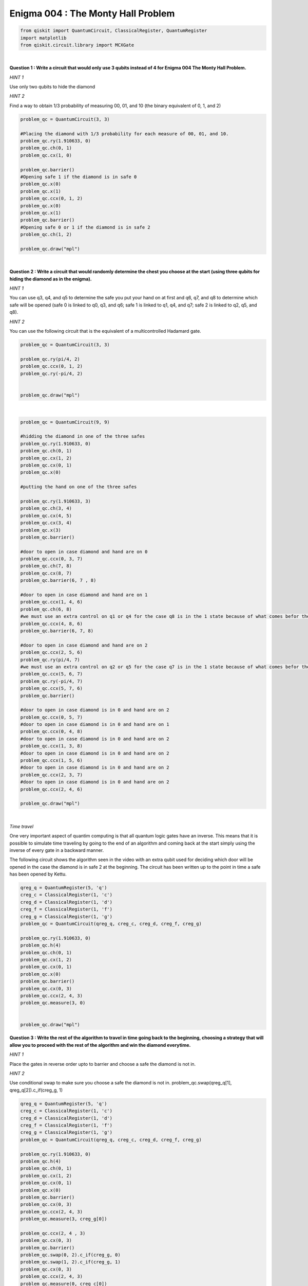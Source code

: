 ===================================
Enigma 004 : The Monty Hall Problem
===================================

.. |uncheck| raw:: html

    <input type="checkbox">

.. code:: python

    from qiskit import QuantumCircuit, ClassicalRegister, QuantumRegister
    import matplotlib
    from qiskit.circuit.library import MCXGate

|

**Question 1 : Write a circuit that would only use 3 qubits instead of 4 for Enigma 004 The Monty Hall Problem.**

*HINT 1*

Use only two qubits to hide the diamond

*HINT 2*

Find a way to obtain 1/3 probability of measuring 00, 01, and 10 (the binary equivalent of 0, 1, and 2)

.. code:: python

    problem_qc = QuantumCircuit(3, 3)

    #Placing the diamond with 1/3 probability for each measure of 00, 01, and 10.
    problem_qc.ry(1.910633, 0)
    problem_qc.ch(0, 1)
    problem_qc.cx(1, 0)

    problem_qc.barrier()
    #Opening safe 1 if the diamond is in safe 0
    problem_qc.x(0)
    problem_qc.x(1)
    problem_qc.ccx(0, 1, 2)
    problem_qc.x(0)
    problem_qc.x(1)
    problem_qc.barrier()
    #Opening safe 0 or 1 if the diamond is in safe 2
    problem_qc.ch(1, 2)

    problem_qc.draw("mpl")

|

**Question 2 : Write a circuit that would randomly determine the chest you choose at the start (using three qubits for hiding the diamond as in the enigma).**

*HINT 1*

You can use q3, q4, and q5 to determine the safe you put your hand on at first and q6, q7, and q8 to determine which safe will be opened (safe 0 is linked to q0, q3, and q6; safe 1 is linked to q1, q4, and q7; safe 2 is linked to q2, q5, and q8).

*HINT 2*

You can use the following circuit that is the equivalent of a multicontrolled Hadamard gate.

.. code:: python

    problem_qc = QuantumCircuit(3, 3)

    problem_qc.ry(pi/4, 2)
    problem_qc.ccx(0, 1, 2)
    problem_qc.ry(-pi/4, 2)


    problem_qc.draw("mpl")

|

.. code:: python

    problem_qc = QuantumCircuit(9, 9)

    #hidding the diamond in one of the three safes
    problem_qc.ry(1.910633, 0)
    problem_qc.ch(0, 1)
    problem_qc.cx(1, 2)
    problem_qc.cx(0, 1)
    problem_qc.x(0)

    #putting the hand on one of the three safes

    problem_qc.ry(1.910633, 3)
    problem_qc.ch(3, 4)
    problem_qc.cx(4, 5)
    problem_qc.cx(3, 4)
    problem_qc.x(3)
    problem_qc.barrier()

    #door to open in case diamond and hand are on 0
    problem_qc.ccx(0, 3, 7)
    problem_qc.ch(7, 8)
    problem_qc.cx(8, 7)
    problem_qc.barrier(6, 7 , 8)

    #door to open in case diamond and hand are on 1
    problem_qc.ccx(1, 4, 6)
    problem_qc.ch(6, 8)
    #we must use an extra control on q1 or q4 for the case q8 is in the 1 state because of what comes befor the last barrier
    problem_qc.ccx(4, 8, 6)
    problem_qc.barrier(6, 7, 8)

    #door to open in case diamond and hand are on 2
    problem_qc.ccx(2, 5, 6)
    problem_qc.ry(pi/4, 7)
    #we must use an extra control on q2 or q5 for the case q7 is in the 1 state because of what comes befor the last barrier
    problem_qc.ccx(5, 6, 7)
    problem_qc.ry(-pi/4, 7)
    problem_qc.ccx(5, 7, 6)
    problem_qc.barrier()

    #door to open in case diamond is in 0 and hand are on 2
    problem_qc.ccx(0, 5, 7)
    #door to open in case diamond is in 0 and hand are on 1
    problem_qc.ccx(0, 4, 8)
    #door to open in case diamond is in 0 and hand are on 2
    problem_qc.ccx(1, 3, 8)
    #door to open in case diamond is in 0 and hand are on 2
    problem_qc.ccx(1, 5, 6)
    #door to open in case diamond is in 0 and hand are on 2
    problem_qc.ccx(2, 3, 7)
    #door to open in case diamond is in 0 and hand are on 2
    problem_qc.ccx(2, 4, 6)

    problem_qc.draw("mpl")

|

*Time travel*

One very important aspect of quantim computing is that all quantum logic gates have an inverse. This means that it is possible to simulate time traveling by going to the end of an algorithm and coming back at the start simply using the inverse of every gate in a backward manner.

The following circuit shows the algorithm seen in the video with an extra qubit used for deciding which door will be opened in the case the diamond is in safe 2 at the beginning. The circuit has been written up to the point in time a safe has been opened by Kettu.

.. code:: python

    qreg_q = QuantumRegister(5, 'q')
    creg_c = ClassicalRegister(1, 'c')
    creg_d = ClassicalRegister(1, 'd')
    creg_f = ClassicalRegister(1, 'f')
    creg_g = ClassicalRegister(1, 'g')
    problem_qc = QuantumCircuit(qreg_q, creg_c, creg_d, creg_f, creg_g)

    problem_qc.ry(1.910633, 0)
    problem_qc.h(4)
    problem_qc.ch(0, 1)
    problem_qc.cx(1, 2)
    problem_qc.cx(0, 1)
    problem_qc.x(0)
    problem_qc.barrier()
    problem_qc.cx(0, 3)
    problem_qc.ccx(2, 4, 3)
    problem_qc.measure(3, 0)


    problem_qc.draw("mpl")

**Question 3 : Write the rest of the algorithm to travel in time going back to the beginning, choosing a strategy that will allow you to proceed with the rest of the algorithm and win the diamond everytime.**

*HINT 1*

Place the gates in reverse order upto to barrier and choose a safe the diamond is not in.

*HINT 2*

Use conditional swap to make sure you choose a safe the diamond is not in. problem_qc.swap(qreg_q[1], qreg_q[2]).c_if(creg_g, 1)

.. code:: python

    qreg_q = QuantumRegister(5, 'q')
    creg_c = ClassicalRegister(1, 'c')
    creg_d = ClassicalRegister(1, 'd')
    creg_f = ClassicalRegister(1, 'f')
    creg_g = ClassicalRegister(1, 'g')
    problem_qc = QuantumCircuit(qreg_q, creg_c, creg_d, creg_f, creg_g)

    problem_qc.ry(1.910633, 0)
    problem_qc.h(4)
    problem_qc.ch(0, 1)
    problem_qc.cx(1, 2)
    problem_qc.cx(0, 1)
    problem_qc.x(0)
    problem_qc.barrier()
    problem_qc.cx(0, 3)
    problem_qc.ccx(2, 4, 3)
    problem_qc.measure(3, creg_g[0])

    problem_qc.ccx(2, 4 , 3)
    problem_qc.cx(0, 3)
    problem_qc.barrier()
    problem_qc.swap(0, 2).c_if(creg_g, 0)
    problem_qc.swap(1, 2).c_if(creg_g, 1)
    problem_qc.cx(0, 3)
    problem_qc.ccx(2, 4, 3)
    problem_qc.measure(0, creg_c[0])
    problem_qc.measure(1, creg_d[0])
    problem_qc.measure(2, creg_f[0])
    problem_qc.measure(3, creg_g[0])

    problem_qc.draw("mpl")

Put the code for sending the circuit on the simulator with 1000 shots

|

**Question 4 : What is the meaning of the result?**

    | |uncheck| Changing your safe at the end will always lead to the diamond.
    | |uncheck| There is still some uncertainty in the result.
    | |uncheck| The diamond is always in safe 2.
    | |uncheck| There is no more diamond.
